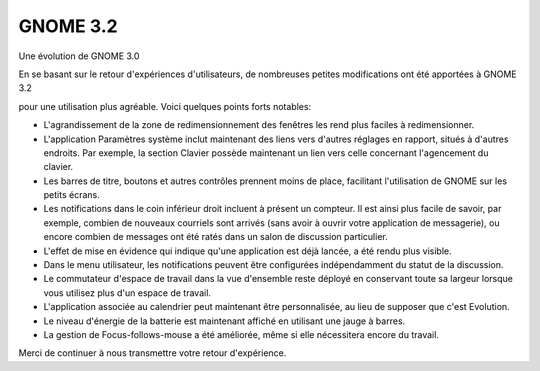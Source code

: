 ﻿
.. index::
   pair: GNOME versions; 3.2

.. _gnome_3.2:

===================
GNOME 3.2
===================

.. seealso:: http://library.gnome.org/misc/release-notes/3.2/


Une évolution de GNOME 3.0

En se basant sur le retour d'expériences d'utilisateurs, de nombreuses petites
modifications ont été apportées à GNOME 3.2

pour une utilisation plus agréable. Voici quelques points forts notables:

- L'agrandissement de la zone de redimensionnement des fenêtres les rend plus
  faciles à redimensionner.
- L'application Paramètres système inclut maintenant des liens vers d'autres
  réglages en rapport, situés à d'autres endroits. Par exemple, la section
  Clavier possède maintenant un lien vers celle concernant l'agencement du clavier.
- Les barres de titre, boutons et autres contrôles prennent moins de place,
  facilitant l'utilisation de GNOME sur les petits écrans.
- Les notifications dans le coin inférieur droit incluent à présent un compteur.
  Il est ainsi plus facile de savoir, par exemple, combien de nouveaux courriels
  sont arrivés (sans avoir à ouvrir votre application de messagerie), ou encore
  combien de messages ont été ratés dans un salon de discussion particulier.
- L'effet de mise en évidence qui indique qu'une application est déjà lancée, a
  été rendu plus visible.
- Dans le menu utilisateur, les notifications peuvent être configurées
  indépendamment du statut de la discussion.
- Le commutateur d'espace de travail dans la vue d'ensemble reste déployé en
  conservant toute sa largeur lorsque vous utilisez plus d'un espace de travail.
- L'application associée au calendrier peut maintenant être personnalisée, au
  lieu de supposer que c'est Evolution.
- Le niveau d'énergie de la batterie est maintenant affiché en utilisant une
  jauge à barres.
- La gestion de Focus-follows-mouse a été améliorée, même si elle nécessitera
  encore du travail.

Merci de continuer à nous transmettre votre retour d'expérience.



